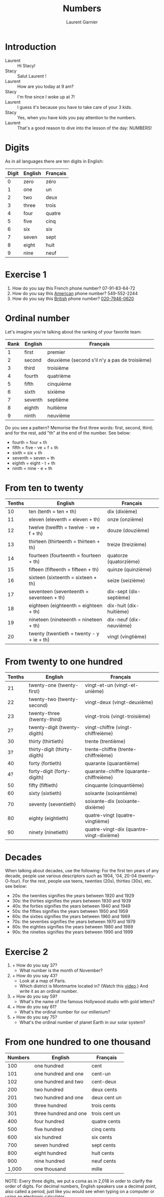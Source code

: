 #+TITLE: Numbers
#+AUTHOR: Laurent Garnier

* Introduction
  + Laurent :: Hi Stacy!
  + Stacy :: Salut Laurent !
  + Laurent :: How are you today at 9 am?
  + Stacy :: I'm fine since I woke up at 7!
  + Laurent :: I guess it's because you have to take care of your 3
               kids.
  + Stacy :: Yes, when you have kids you pay attention to the numbers.
  + Laurent :: That's a good reason to dive into the lesson of the
               day: NUMBERS!
* Digits
  As in all languages there are ten digits in English:

  | Digit | English | Français |
  |-------+---------+----------|
  |     0 | zero    | zéro     |
  |     1 | one     | un       |
  |     2 | two     | deux     |
  |     3 | three   | trois    |
  |     4 | four    | quatre   |
  |     5 | five    | cinq     |
  |     6 | six     | six      |
  |     7 | seven   | sept     |
  |     8 | eight   | huit     |
  |     9 | nine    | neuf     |
* Exercise 1
   1. How do you say this French phone number? 07-91-83-64-72
   2. How do you say this [[https://youtu.be/1eKBS6EOtAo][American]] phone number? 549-552-2244
   3. How do you say this [[https://youtu.be/fSB12yhjsVg][British]] phone number? [[https://youtu.be/fdG-gz-eOww][020-7946-0620]]
* Ordinal number
   Let's imagine you're talking about the ranking of your favorite team:
   | Rank | English | Français                                      |
   |------+---------+-----------------------------------------------|
   |    1 | first   | premier                                       |
   |    2 | second  | deuxième (second s'il n'y a pas de troisième) |
   |    3 | third   | troisième                                     |
   |    4 | fourth  | quatrième                                     |
   |    5 | fifth   | cinquième                                     |
   |    6 | sixth   | sixième                                       |
   |    7 | seventh | septième                                      |
   |    8 | eighth  | huitième                                      |
   |    9 | ninth   | neuvième                                      |

   Do you see a pattern? Memorise the first three words: first, second, third; and
   for the rest, add "th" at the end of the number. See below:

   + fourth = four + th
   + fifth = five - ve + f + th
   + sixth = six + th
   + seventh = seven + th
   + eighth = eight - t + th
   + ninth = nine - e + th

* From ten to twenty

  | Tenths | English                                  | Français                |
  |--------+------------------------------------------+-------------------------|
  |     10 | ten (tenth = ten + th)                   | dix (dixième)           |
  |     11 | eleven (eleventh = eleven + th)          | onze (onzième)          |
  |     12 | twelve (twelfth = twelve - ve + f + th)  | douze (douzième)        |
  |     13 | thirteen (thirteenth = thirteen + th)    | treize (treizième)      |
  |     14 | fourteen (fourteenth = fourteen + th)    | quatorze (quatorzième)  |
  |     15 | fifteen (fifteenth = fifteen + th)       | quinze (quinzième)      |
  |     16 | sixteen (sixteenth = sixteen + th)       | seize (seizième)        |
  |     17 | seventeen (seventeenth = seventeen + th) | dix-sept (dix-septième) |
  |     18 | eighteen (eighteenth = eighteen + th)    | dix-huit (dix-huitième) |
  |     19 | nineteen (nineteenth = nineteen + th)    | dix-neuf (dix-neuvième) |
  |     20 | twenty (twentieth = twenty - y + ie + th) | vingt (vingtième)       |

* From twenty to one hundred

    | Tenths | English                      | Français                                 |
    |--------+------------------------------+------------------------------------------|
    |     21 | twenty-one (twenty-first)    | vingt-et-un (vingt-et-unième)            |
    |     22 | twenty-two (twenty-second)   | vingt-deux (vingt-deuxième)              |
    |     23 | twenty-three (twenty-third)  | vingt-trois (vingt-troisième)            |
    |     2? | twenty-digit (twenty-digith) | vingt-chiffre (vingt-chiffreième)        |
    |     30 | thirty (thirtieth)           | trente (trentième)                       |
    |     3? | thirty-digit (thirty-digith) | trente-chiffre (trente-chiffreième)      |
    |     40 | forty (fortieth)             | quarante (quarantième)                   |
    |     4? | forty-digit (forty-digith)   | quarante-chiffre (quarante-chiffreième)  |
    |     50 | fifty (fiftieth)             | cinquante (cinquantième)                 |
    |     60 | sixty (sixtieth)             | soixante (soixantième)                   |
    |     70 | seventy (seventieth)         | soixante-dix (soixante-dixième)          |
    |     80 | eighty (eightieth)           | quatre-vingt (quatre-vingtième)          |
    |     90 | ninety (ninetieth)           | quatre-vingt-dix (quantre-vingt-dixième) |
 
* Decades 
   When talking about decades, use the following:
   For the first ten years of any decade, people use various
   descriptors such as 1904, '04, 20-04 (twenty-O-four).  
   For the rest, people use teens, twenties (20s), thirties (30s),
   etc. see below:
   + 20s: the twenties signifies the years between 1920 and 1929
   + 30s: the thirties signifies the years between 1930 and 1939
   + 40s: the forties signifies the years between 1940 and 1949
   + 50s: the fifties signifies the years between 1950 and 1959
   + 60s: the sixties signifies the years between 1960 and 1969
   + 70s: the seventies signifies the years between 1970 and 1979
   + 80s: the eighties signifies the years between 1980 and 1989
   + 90s: the nineties signifies the years between 1990 and 1999
     
* Exercise 2
   1.  + How do you say 37? 
       + What number is the month of November?
   2. + How do you say 43? 
      + Look at a map of Paris. 
      + Which district is Montmartre located in? (Watch this [[https://youtu.be/9OLxLK_R6jQ][video]].) And write it as an ordinal number.
   3. + How do you say 59? 
      + What's the name of the famous Hollywood studio with gold letters?
   4. + How do you say 61? 
      + What's the ordinal number for our millenium?
   5. + How do you say 75? 
      + What's the ordinal number of planet Earth in our solar system?

* From one hundred to one thousand

  | Numbers | English               | Français      |
  |---------+-----------------------+---------------|
  |     100 | one hundred           | cent          |
  |     101 | one hundred and one   | cent-un       |
  |     102 | one hundred and two   | cent-deux     |
  |     200 | two hundred           | deux cents    |
  |     201 | two hundred and one   | deux cent un  |
  |     300 | three hundred         | trois cents   |
  |     301 | three hundred and one | trois cent un |
  |     400 | four hundred          | quatre cents  |
  |     500 | five hundred          | cinq cents    |
  |     600 | six hundred           | six cents     |
  |     700 | seven hundred         | sept cents    |
  |     800 | eight hundred         | huit cents    |
  |     900 | nine hundred          | neuf cents    |
  |   1,000 | one thousand          | mille         |

  NOTE: Every three digits, we put a coma as in 2,018 in order to clarify the
  order of digits. For decimal numbers, English speakers use a decimal
  point, also called a period, just like you would see when typing on a computer or using an electronic calculator.

* From one thousand to one billion

  | Numbers       | English              | Français           |
  |---------------+----------------------+--------------------|
  | 1,001         | one thousand one     | mille un           |
  | 2,000         | two thousand         | deux milles        |
  | 10,000        | ten thousand         | dix milles         |
  | 100,000       | one hundred thousand | cent milles        |
  | 1,000,000     | one million          | un million         |
  | 20,000,000    | twenty million       | vingt millions     |
  | 900,000,000   | nine hundred million | neuf cent millions |
  | 1,000,000,000 | one billion          | un milliard        |

  NOTE: Every three digits, we add comas as in 7,000,000,000 in order to clarify the order of digits. For decimal numbers,
  English speakers use a decimal point, also called a period, just like you would see when typing on a computer or using an electronic calculator as in 3.14, an approximation of \pi.
 
* Exercise 3
   1. How old is the Earth (round to the nearest billionth)?
   2. What year is this?
   3. How many days are there in a year?

* New sound 1: [[http://doyouspeakenglish.fr/open-mid-back-unrounded-vowel/][The short vowel {ʌ}]] as in:

    | English | Phonetics  |
    |---------+------------|
    | [[http://www.wordreference.com/enfr/number][number]]  | [[https://en.oxforddictionaries.com/definition/number][/ˈnʌmbə/]]   |
    | [[https://en.oxforddictionaries.com/definition/one][one]]     | [[http://www.wordreference.com/enfr/one][/wʌn/]]      |
    | [[https://en.oxforddictionaries.com/definition/hundred][hundred]] | [[http://www.wordreference.com/enfr/hundred][/ˈhʌndrəd/]] |
    | [[http://www.wordreference.com/enfr/cup][cup]]     | [[http://www.wordreference.com/enfr/cup][/kʌp/]]      |
    | [[https://en.oxforddictionaries.com/definition/luck][luck]]    | [[http://www.wordreference.com/enfr/luck][/lʌk/]]      |
    | [[https://en.oxforddictionaries.com/definition/london][London]]  | [[http://www.wordreference.com/enfr/london][/ˈlʌndən/]]  |
    | [[https://en.oxforddictionaries.com/definition/love][love]]    | [[http://www.wordreference.com/enfr/love][/lʌv/]]      |

* New sound 2: [[http://doyouspeakenglish.fr/near-open-front-unrounded-vowel/][The short vowel {æ}]] as in:
    
    | English | Phonetics |
    |---------+-----------|
    | [[https://en.oxforddictionaries.com/definition/and][and]]     | [[http://www.wordreference.com/enfr/and][/ænd/]]     |
    | [[https://en.oxforddictionaries.com/definition/cat][cat]]     | [[http://www.wordreference.com/enfr/cat][/kæt/]]     |
    | [[https://en.oxforddictionaries.com/definition/black][black]]   | [[http://www.wordreference.com/enfr/black][/blæk/]]    |
    | [[https://en.oxforddictionaries.com/definition/as][as]]      | [[http://www.wordreference.com/enfr/as][/æz/]]      |
    | [[https://en.oxforddictionaries.com/definition/have][have]]    | [[http://www.wordreference.com/enfr/have][/hæv/]]     |
    | [[https://en.oxforddictionaries.com/definition/hand][hand]]    | [[http://www.wordreference.com/enfr/hand][/hænd/]]    |
    | [[https://en.oxforddictionaries.com/definition/flat][flat]]    | [[http://www.wordreference.com/enfr/flat][/flæt/]]    |  

* New sound 3: [[http://doyouspeakenglish.fr/open-mid-front-unrounded-vowel/][The short vowel {ɛ}]] as in: 
    
    | English | Phonetics |
    |---------+-----------|
    | [[https://en.oxforddictionaries.com/definition/ten][ten]]     | [[http://www.wordreference.com/enfr/ten][/tɛn/]]     |
    | [[https://en.oxforddictionaries.com/definition/twelve][twelve]]  | [[http://www.wordreference.com/enfr/twelve][/twɛlv/]]   |
    | [[https://en.oxforddictionaries.com/definition/send][send]]    | [[http://www.wordreference.com/enfr/send][/sɛnd/]]    |
    | [[https://en.oxforddictionaries.com/definition/pen][pen]]     | [[http://www.wordreference.com/enfr/pen][/pɛn/]]     |
    | [[https://en.oxforddictionaries.com/definition/intend][intend]]  | [[http://www.wordreference.com/enfr/intend][/ɪnˈtɛnd/]] |
    | [[https://en.oxforddictionaries.com/definition/letter][letter]]  | [[http://www.wordreference.com/enfr/letter][/ˈlɛtə/]]   |
    | [[https://en.oxforddictionaries.com/definition/bend][bend]]    | [[http://www.wordreference.com/enfr/bend][/bɛnd/]]    |

* Solutions: Exercise 1
   1. How do you say this French phone number? 07-91-83-64-72
      + Answer :: zero seven, ninety-one, eighty-three, sixty-four, seventy-two
   2. How do you say this [[https://youtu.be/1eKBS6EOtAo][American]] phone number? 549-552-2244
      + Answer :: five, four, nine, five, five, two, two, two, four, four.
      + Variation :: five, four, nine, five, five, two, twenty-two, forty-four.
      + Conclusion :: We say it both ways in the US; the second comes
                      into play if we're talking more casually.
   3. How do you say this [[https://youtu.be/fSB12yhjsVg][British]] phone number? [[https://youtu.be/fdG-gz-eOww][020-7946-0620]]
      + Answer :: oh two oh, seven nine four six, oh six two oh
      + Variant :: oh two oh, seventy-nine, forty-six, oh six, twenty
      
* Solutions: Exercise 2
   1. + How do you say 37? thirty-seven.
      + What number is the month of November? eleventh.
   2. + How do you say 43? forty-three.
      + Look at a map of Paris. Which district is Montmartre located in? And write it as an ordinal number.
        Montmartre is located in the eighteenth district of Paris.
   3. + How do you say 59? fifty-nine.
      + What's the name of the famous Hollywood studio with gold
        letters? Twentieth Century Fox.
   4. + How do you say 61? sixty-one.
      + What's the ordinal number for our millenium? We are currently in the third millenium.
   5. + How do you say 75? seventy-five.
      + What's the ordinal number of Planet Earth? 
        Earth is the third planet from the sun. Fun fact: There was a
        funny TV show during the 90s entitled [[https://en.wikipedia.org/wiki/3rd_Rock_from_the_Sun][Third Rock from the Sun]].
* Solutions: Exercise 3
   1. How old is the Earth (round to the nearest billionth)? five billion (you can
      check it on [[https://en.wikipedia.org/wiki/Age_of_the_Earth][Wikipedia]]).
   2. What year is this? two thousand eighteen or twenty-eighteen.
   3. How many days are there in a year? three hundred and sixty-five.
* Other lessons
  + Next lesson: [[https://github.com/lgsp/sciencelanguages/blob/master/org/english/ead/day-3-days-of-the-week.org][Days of the week]]
  + [[https://github.com/lgsp/sciencelanguages/blob/master/org/english/ebook-45englishsounds.org][My book]] about phonetics
* If you want to go further
  Here are some additional resources: 
** YouTube videos
  + [[https://youtu.be/uEGYX8UAsK4][How to Say Numbers in English]] - American English
  + [[https://youtu.be/QrsFohyz_LU][How to write numbers in English]] - Canadian English
  + [[https://youtu.be/IU_eBp1UT8Y][Numbers in English]] - British
  + [[https://youtu.be/YBbBbY4qvv4][British Numbers confuse Americans]] - Numberphile
  + [[https://youtu.be/cZH0YnFpjwU][A brief history of numerical systems]]
  + [[https://youtu.be/wDREk6wNZSs][10 Words Derived From Numbers]] British
** Websites
   + [[https://ask.metafilter.com/205805/Where-did-numbers-get-their-names][Where did numbers get their names?]]
   + [[https://en.wikipedia.org/wiki/English_numerals][Wikipedia]]
